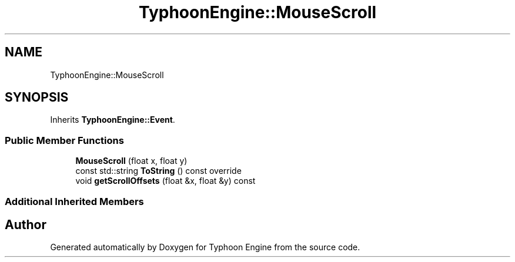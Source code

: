 .TH "TyphoonEngine::MouseScroll" 3 "Sat Jul 20 2019" "Version 0.1" "Typhoon Engine" \" -*- nroff -*-
.ad l
.nh
.SH NAME
TyphoonEngine::MouseScroll
.SH SYNOPSIS
.br
.PP
.PP
Inherits \fBTyphoonEngine::Event\fP\&.
.SS "Public Member Functions"

.in +1c
.ti -1c
.RI "\fBMouseScroll\fP (float x, float y)"
.br
.ti -1c
.RI "const std::string \fBToString\fP () const override"
.br
.ti -1c
.RI "void \fBgetScrollOffsets\fP (float &x, float &y) const"
.br
.in -1c
.SS "Additional Inherited Members"


.SH "Author"
.PP 
Generated automatically by Doxygen for Typhoon Engine from the source code\&.
